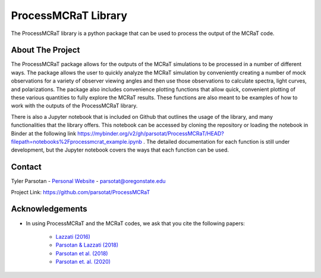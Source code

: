 ====================
ProcessMCRaT Library
====================


The ProcessMCRaT library is a python package that can be used to process the output of the MCRaT code.


About The Project
=================

The ProcessMCRaT package allows for the outputs of the MCRaT simulations to be processed in a number of different ways. The package allows the user to quickly analyze the MCRaT simulation by conveniently creating a number of mock observations for a variety of observer viewing angles and then use those observations to calculate spectra, light curves, and polarizations. The package also includes convenience plotting functions that allow quick, convenient plotting of these various quantities to fully explore the MCRaT results. These functions are also meant to be examples of how to work with the outputs of the ProcessMCRaT library.

There is also a Jupyter notebook that is included on Github that outlines the usage of the library, and many functionalities that the library offers. This notebook can be accessed by cloning the repository or loading the notebook in Binder at the following link `https://mybinder.org/v2/gh/parsotat/ProcessMCRaT/HEAD?filepath=notebooks%2Fprocessmcrat_example.ipynb <https://mybinder.org/v2/gh/parsotat/ProcessMCRaT/HEAD?filepath=notebooks%2Fprocessmcrat_example.ipynb>`_ . The detailed documentation for each function is still under development, but the Jupyter notebook covers the ways that each function can be used.


Contact
=======

Tyler Parsotan - `Personal Website <https://http://sites.science.oregonstate.edu/~parsotat/>`_ - parsotat@oregonstate.edu

Project Link: `https://github.com/parsotat/ProcessMCRaT <https://github.com/parsotat/ProcessMCRaT>`_


Acknowledgements
================

* In using ProcessMCRaT and the MCRaT codes, we ask that you cite the following papers: 

	* `Lazzati (2016) <https://doi.org/10.3847/0004\-637X/829/2/76>`_

	* `Parsotan & Lazzati (2018) <https://doi.org/10.3847/1538\-4357/aaa087>`_

	* `Parsotan et al. (2018) <https://doi.org/10.3847/1538\-4357/aaeed1>`_

	* `Parsotan et. al. (2020) <https://doi.org/10.3847/1538\-4357/ab910f>`_







